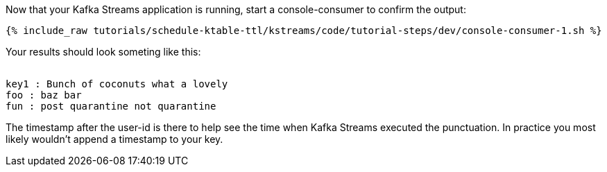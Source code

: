 ////
  This is a sample content file for how to include a console consumer to the tutorial, probably a good idea so the end user can watch the results
  of the tutorial.  Change the text as needed.

////

Now that your Kafka Streams application is running, start a console-consumer to confirm the output:

+++++
<pre class="snippet"><code class="shell">{% include_raw tutorials/schedule-ktable-ttl/kstreams/code/tutorial-steps/dev/console-consumer-1.sh %}</code></pre>
+++++

Your results should look someting like this:
++++
<pre class="snippet"><code class="shell">
key1 : Bunch of coconuts what a lovely
foo : baz bar
fun : post quarantine not quarantine
</code></pre>
++++


The timestamp after the user-id is there to help see the time when Kafka Streams executed the punctuation.  In practice you most likely wouldn't append a timestamp to your key.
